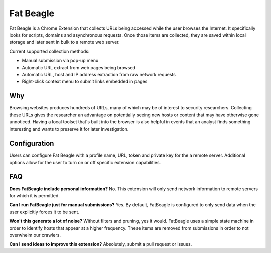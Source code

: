 Fat Beagle
==========
Fat Beagle is a Chrome Extension that collects URLs being accessed while the user browses the Internet. It specifically looks for scripts, domains and asynchronous requests. Once those items are collected, they are saved within local storage and later sent in bulk to a remote web server.

Current supported collection methods:

- Manual submission via pop-up menu
- Automatic URL extract from web pages being browsed
- Automatic URL, host and IP address extraction from raw network requests
- Right-click context menu to submit links embedded in pages

Why
---
Browsing websites produces hundreds of URLs, many of which may be of interest to security researchers. Collecting these URLs gives the researcher an advantage on potentially seeing new hosts or content that may have otherwise gone unnoticed. Having a local toolset that's built into the browser is also helpful in events that an analyst finds something interesting and wants to preserve it for later investigation.

Configuration
-------------
Users can configure Fat Beagle with a profile name, URL, token and private key for the a remote server. Additional options allow for the user to turn on or off specific extension capabilities.

FAQ
---

**Does FatBeagle include personal information?**
No. This extension will only send network information to remote servers for which it is permitted.

**Can I run FatBeagle just for manual submissions?**
Yes. By default, FatBeagle is configured to only send data when the user explicitly forces it to be sent.

**Won't this generate a lot of noise?**
Without filters and pruning, yes it would. FatBeagle uses a simple state machine in order to identify hosts that appear at a higher frequency. These items are removed from submissions in order to not overwhelm our crawlers.

**Can I send ideas to improve this extension?**
Absolutely, submit a pull request or issues.

